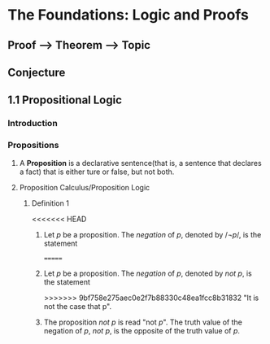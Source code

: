 * The Foundations: Logic and Proofs
** Proof --> Theorem --> Topic
** Conjecture
** 1.1 Propositional Logic
*** Introduction
*** Propositions
**** A *Proposition* is a declarative sentence(that is, a sentence that declares a fact) that is either ture or false, but not both.
**** Proposition Calculus/Proposition Logic
***** Definition 1
<<<<<<< HEAD
****** Let /p/ be a proposition. The /negation/ of /p/, denoted by \begin{equation}/\neg p/\end{equation}, is the statement
=======
****** Let /p/ be a proposition. The /negation/ of /p/, denoted by /not p/, is the statement
>>>>>>> 9bf758e275aec0e2f7b88330c48ea1fcc8b31832
       "It is not the case that p".
****** The proposition /not p/ is read "not /p/". The truth value of the negation of /p/, /not p/, is the opposite of the truth value of /p/.

